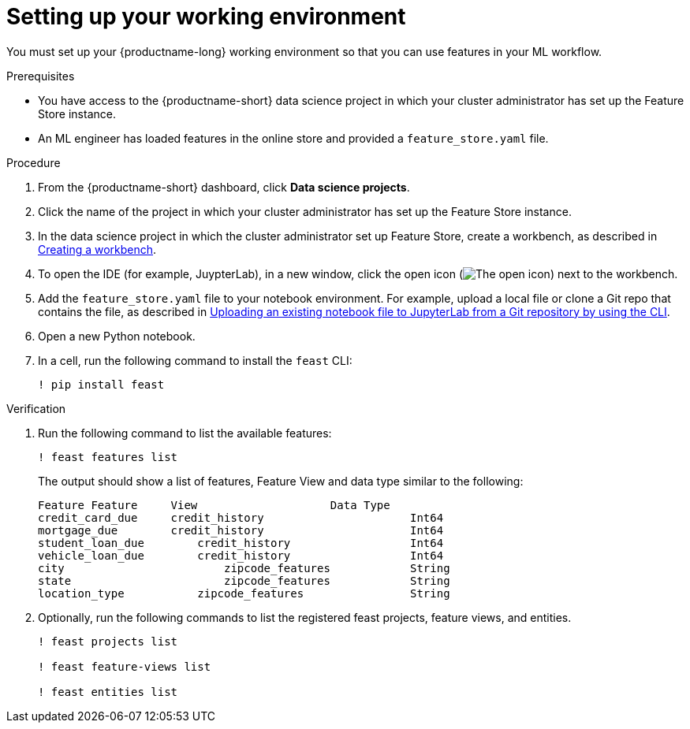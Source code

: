 :_module-type: PROCEDURE

[id="setting-up-your-working-environment_{context}"]
= Setting up your working environment

You must set up your {productname-long} working environment so that you can use features in your ML workflow.

.Prerequisites

* You have access to the {productname-short} data science project in which your cluster administrator has set up the Feature Store instance.

* An ML engineer has loaded features in the online store and provided a `feature_store.yaml` file. 

.Procedure

. From the {productname-short} dashboard, click *Data science projects*. 

. Click the name of the project in which your cluster administrator has set up the Feature Store instance.

ifdef::upstream[]
. In the data science project in which the cluster administrator set up Feature Store, create a workbench, as described in link:{odhdocshome}/working-on-data-science-projects/#creating-a-project-workbench_projects[Creating a workbench].
endif::[]
ifndef::upstream[]
. In the data science project in which the cluster administrator set up Feature Store, create a workbench, as described in link:{rhoaidocshome}{default-format-url}/working_on_data_science_projects/using-project-workbenches_projects#creating-a-project-workbench_projects[Creating a workbench].
endif::[]

. To open the IDE (for example, JuypterLab), in a new window, click the open icon (image:images/open.png[The open icon]) next to the workbench. 

ifdef::upstream[]
. Add the `feature_store.yaml` file  to your notebook environment. For example,  upload a local file or clone a Git repo that contains the file, as described in link:{odhdocshome}/working-in-your-data-science-ide/#uploading-an-existing-notebook-file-to-jupyterlab-from-a-git-repository-using-cli_ide[Uploading an existing notebook file to JupyterLab from a Git repository by using the CLI].
endif::[]
ifndef::upstream[]
. Add the `feature_store.yaml` file  to your notebook environment. For example, upload a local file or clone a Git repo that contains the file, as described in link:{rhoaidocshome}{default-format-url}/working_in_your_data_science_ide/working_in_jupyterlab#uploading-an-existing-notebook-file-to-jupyterlab-from-a-git-repository-using-cli_ide[Uploading an existing notebook file to JupyterLab from a Git repository by using the CLI].
endif::[]

. Open a new Python notebook.

. In a cell, run the following command to install the `feast` CLI: 
+
----
! pip install feast 
----

.Verification

. Run the following command to list the available features:
+
----
! feast features list
----
+
The output should show a list of features, Feature View and data type similar to the following:
+
----
Feature	Feature     View                    Data Type
credit_card_due	    credit_history			Int64
mortgage_due	    credit_history			Int64
student_loan_due	credit_history			Int64
vehicle_loan_due	credit_history			Int64
city			    zipcode_features		String
state			    zipcode_features		String
location_type		zipcode_features		String
----

. Optionally, run the following commands to list the registered feast projects, feature views, and entities.
+
----
! feast projects list

! feast feature-views list

! feast entities list
----